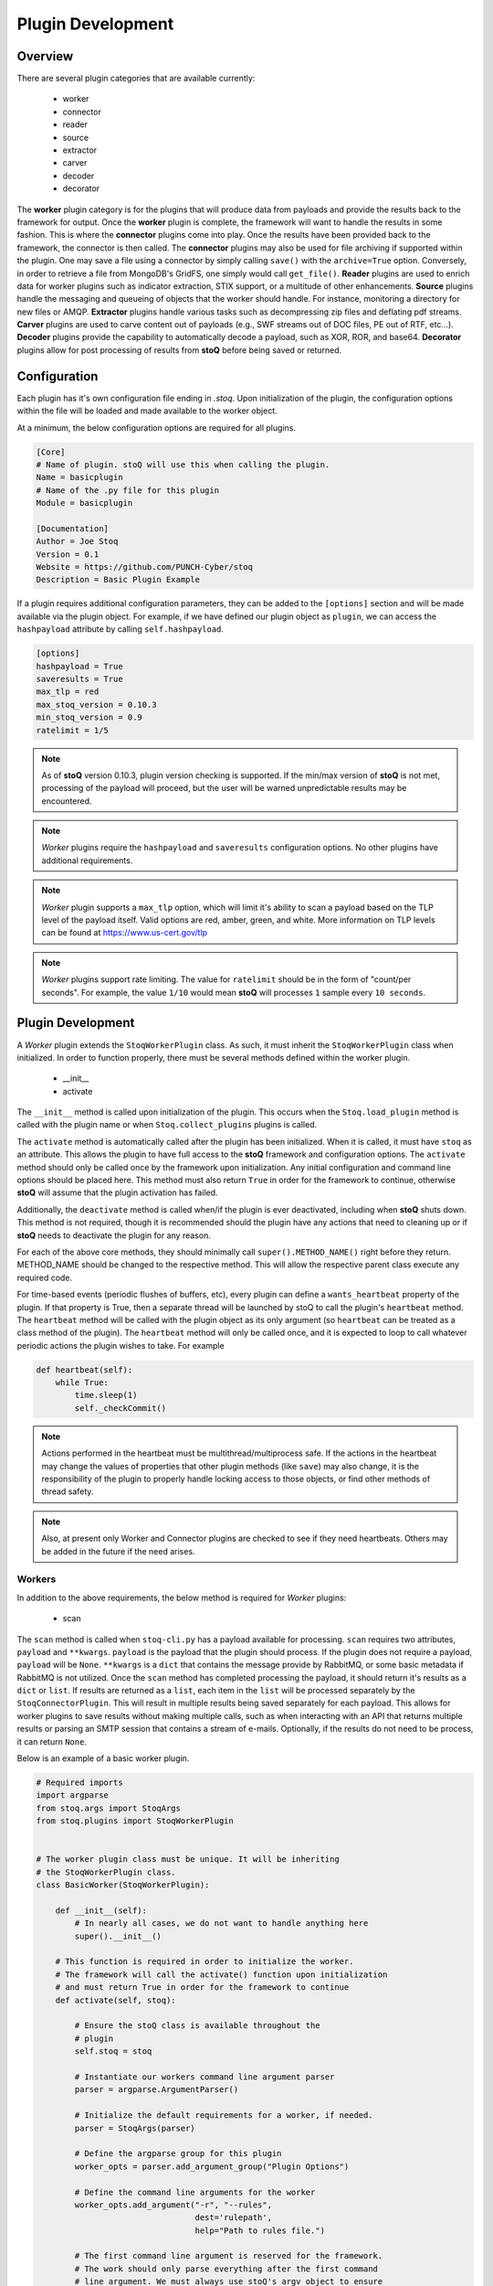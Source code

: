 ==================
Plugin Development
==================

.. |stoQ| replace:: **stoQ**

Overview
========

There are several plugin categories that are available currently:

    - worker
    - connector
    - reader
    - source
    - extractor
    - carver
    - decoder
    - decorator

The **worker** plugin category is for the plugins that will produce data from
payloads and provide the results back to the framework for output. Once the
**worker** plugin is complete, the framework will want to handle the results in
some fashion. This is where the **connector** plugins come into play. Once the
results have been provided back to the framework, the connector is then called.
The **connector** plugins may also be used for file archiving if supported
within the plugin. One may save a file using a connector by simply calling
``save()`` with the ``archive=True`` option. Conversely, in order to retrieve a
file from MongoDB's GridFS, one simply would call ``get_file()``.  **Reader**
plugins are used to enrich data for worker plugins such as indicator
extraction, STIX support, or a multitude of other enhancements. **Source**
plugins handle the messaging and queueing of objects that the worker should
handle. For instance, monitoring a directory for new files or AMQP.
**Extractor** plugins handle various tasks such as decompressing zip files and
deflating pdf streams. **Carver** plugins are used to carve content out of
payloads (e.g., SWF streams out of DOC files, PE out of RTF, etc...).
**Decoder** plugins provide the capability to automatically decode a payload,
such as XOR, ROR, and base64. **Decorator** plugins allow for post processing
of results from |stoQ| before being saved or returned.


Configuration
=============

Each plugin has it's own configuration file ending in *.stoq*. Upon
initialization of the plugin, the configuration options within the file will be
loaded and made available to the worker object.

At a minimum, the below configuration options are required for all plugins.

.. code:: yaml

    [Core]
    # Name of plugin. stoQ will use this when calling the plugin.
    Name = basicplugin
    # Name of the .py file for this plugin
    Module = basicplugin

    [Documentation]
    Author = Joe Stoq
    Version = 0.1
    Website = https://github.com/PUNCH-Cyber/stoq
    Description = Basic Plugin Example


If a plugin requires additional configuration parameters, they can be added to
the ``[options]`` section and will be made available via the plugin object. For
example, if we have defined our plugin object as ``plugin``, we can access the
``hashpayload`` attribute by calling ``self.hashpayload``.

.. code:: yaml

    [options]
    hashpayload = True
    saveresults = True
    max_tlp = red
    max_stoq_version = 0.10.3
    min_stoq_version = 0.9
    ratelimit = 1/5

.. note:: As of |stoQ| version 0.10.3, plugin version checking is supported.
          If the min/max version of |stoQ| is not met, processing of the
          payload will proceed, but the user will be warned unpredictable
          results may be encountered.

.. note:: *Worker* plugins require the ``hashpayload`` and ``saveresults``
          configuration options. No other plugins have additional requirements.

.. note:: *Worker* plugin supports a ``max_tlp`` option, which will limit
          it's ability to scan a payload based on the TLP level of the
          payload itself. Valid options are red, amber, green, and white. More
          information on TLP levels can be found at https://www.us-cert.gov/tlp

.. note:: *Worker* plugins support rate limiting. The value for ``ratelimit``
          should be in the form of "count/per seconds". For example, the value
          ``1/10`` would mean |stoQ| will processes ``1`` sample every
          ``10 seconds``.

Plugin Development
==================

A *Worker* plugin extends the ``StoqWorkerPlugin`` class. As such, it must
inherit the ``StoqWorkerPlugin`` class when initialized. In order to function
properly, there must be several methods defined within the worker plugin.

    - __init__
    - activate

The ``__init__`` method is called upon initialization of the plugin. This
occurs when the ``Stoq.load_plugin`` method is called with the plugin name or
when ``Stoq.collect_plugins`` plugins is called.

The ``activate`` method is automatically called after the plugin has been
initialized. When it is called, it must have ``stoq`` as an attribute.  This
allows the plugin to have full access to the |stoQ| framework and configuration
options. The ``activate`` method should only be called once by the framework
upon initialization. Any initial configuration and command line options should
be placed here. This method must also return ``True`` in order for the
framework to continue, otherwise |stoQ| will assume that the plugin activation
has failed.

Additionally, the ``deactivate`` method is called when/if the plugin is ever
deactivated, including when |stoQ| shuts down. This method is not required,
though it is recommended should the plugin have any actions that need to
cleaning up or if |stoQ| needs to deactivate the plugin for any reason.

For each of the above core methods, they should minimally call
``super().METHOD_NAME()`` right before they return. METHOD_NAME should be
changed to the respective method. This will allow the respective parent class
execute any required code.

For time-based events (periodic flushes of buffers, etc), every plugin can
define a ``wants_heartbeat`` property of the plugin. If that property is True,
then a separate thread will be launched by stoQ to call the plugin's ``heartbeat``
method. The ``heartbeat`` method will be called with the plugin object as its
only argument (so ``heartbeat`` can be treated as a class method of the plugin).
The ``heartbeat`` method will only be called once, and it is expected to loop
to call whatever periodic actions the plugin wishes to take. For example

.. code:: python

    def heartbeat(self):
        while True:
            time.sleep(1)
            self._checkCommit()

.. note:: Actions performed in the heartbeat must be multithread/multiprocess
          safe. If the actions in the heartbeat may change the values of properties
          that other plugin methods (like ``save``) may also change, it is the responsibility
          of the plugin to properly handle locking access to those objects, or find other
          methods of thread safety.

.. note:: Also, at present only Worker and Connector plugins are checked to see
          if they need heartbeats. Others may be added in the future if the need arises.


Workers
-------

In addition to the above requirements, the below method is required for
*Worker* plugins:

    - scan

The ``scan`` method is called when ``stoq-cli.py`` has a payload available for
processing. ``scan`` requires two attributes, ``payload`` and ``**kwargs``.
``payload`` is the payload that the plugin should process. If the plugin does
not require a payload, ``payload`` will be ``None``. ``**kwargs`` is a
``dict`` that contains the message provide by RabbitMQ, or some basic
metadata if RabbitMQ is not utilized. Once the ``scan`` method has completed
processing the payload, it should return it's results as a ``dict`` or ``list``.
If results are returned as a ``list``, each item in the ``list`` will be processed
separately by the ``StoqConnectorPlugin``. This will result in multiple results
being saved separately for each payload. This allows for worker plugins to save
results without making multiple calls, such as when interacting with an API that
returns multiple results or parsing an SMTP session that contains a stream of
e-mails. Optionally, if the results do not need to be process, it can return
``None``.

Below is an example of a basic worker plugin.

.. code:: python

    # Required imports
    import argparse
    from stoq.args import StoqArgs
    from stoq.plugins import StoqWorkerPlugin


    # The worker plugin class must be unique. It will be inheriting
    # the StoqWorkerPlugin class.
    class BasicWorker(StoqWorkerPlugin):

        def __init__(self):
            # In nearly all cases, we do not want to handle anything here
            super().__init__()

        # This function is required in order to initialize the worker.
        # The framework will call the activate() function upon initialization
        # and must return True in order for the framework to continue
        def activate(self, stoq):

            # Ensure the stoQ class is available throughout the
            # plugin
            self.stoq = stoq

            # Instantiate our workers command line argument parser
            parser = argparse.ArgumentParser()

            # Initialize the default requirements for a worker, if needed.
            parser = StoqArgs(parser)

            # Define the argparse group for this plugin
            worker_opts = parser.add_argument_group("Plugin Options")

            # Define the command line arguments for the worker
            worker_opts.add_argument("-r", "--rules",
                                     dest='rulepath',
                                     help="Path to rules file.")

            # The first command line argument is reserved for the framework.
            # The work should only parse everything after the first command
            # line argument. We must always use stoQ's argv object to ensure
            # the plugin is properly instantied whether it is imported or
            # used via a command line script
            options = parser.parse_args(self.stoq.argv[2:])

            # If we need to handle command line argument, let's pass them
            # to super().activate so they can be instantied within the worker
            super().activate(options=options)

            # Must return true, otherwise the framework believes something
            # went wrong
            return True

        # The framework will call the scan() function when it is ready to
        # scan. All of the initial functionality should reside here
        def scan(self, payload, **kwargs):

            # Must return a dict
            kwargs['err'] = "Need more to do!"
            return kwargs

.. note:: ``super().activate(options=options)`` must be called for the plugin
          to be fully initialized.

Connectors
----------

In addition to the above requirements, the below methods are required for
*Connector* plugins

    - save

The ``save`` method is called to save a payload to the specified connector. It
must have the ``payload`` and ``**kwargs`` attributes. The ``payload``
attribute should be the data that will be saved via the connector. ``**kwargs``
are any additional attributes that the method may require.

Optionally, the below methods can be provided.

    - connect
    - disconnect
    - get_file

``connect`` should be called when a connection, or reconnection, to the
connector database is required. Ideally, logic should be placed in ``save``
that will call ``connect`` to verify a live connection still exists.

``disconnect`` is called when the connector should cleanly disconnect from the
database.

``get_file`` is used if the database supports the saving of files. ``get_file``
may be used to retrieve any files that are saved to the connector. The
``**kwargs`` attribute should contain whatever datapoints are need to retrieve
the file.

.. code:: python

    from stoq.plugins import StoqConnectorPlugin


    class BasicConnector(StoqConnectorPlugin):

        def __init__(self):
            super().__init__()

        def activate(self, stoq):
            self.stoq = stoq

            # Any additonal requirements once the connector is activated
            # should be placed here

            super().activate()

        def get_file(self, **kwargs):

            # Code to retrieve file from this connector should be placed here

            # No results, carry on.
            return None

        def save(self, payload, **kwargs):
            """
            Save results to mongodb

            :param str payload: Content to be inserted into database
            :param dict **kwargs: Any additional attributes that should
                                    be added to the GridFS object on insert
            """

            # Make sure we have a valid connection
            self.connect()

            # Code to handle saving of the results should be placed here

            super().save()

        def connect(self, force_connect=False):
            # Logic should reside here that determines if we have an
            # active/valid connection, and if not, make one. Otherwise
            # continue on so the framework can save it's results.
            super().connect()

        def disconnect(self):
            super().disconnect()


Readers
-------

In addition to the above requirements, the below method is required for
*Reader* plugins:

    - read

The ``read`` method requires the ``payload`` attribute, and optionally
``**kwargs``. The ``payload`` should be the content that the *Reader* plugin
should process. Any additional attributes should be defined in ``**kwargs``.
Once the *Reader* plugin is done processing the ``payload``, it should return
its results.

.. code:: python

    from stoq.plugins import StoqReaderPlugin


    class BasicReader(StoqReaderPlugin):

        def __init__(self):
            super().__init__()

        def activate(self, stoq):
            self.stoq = stoq
            super().activate()

        def read(self, payload, **kwargs):
            """
            Basic Reader

            :param bytes payload: Payload to be processed
            :returns: Content of payload

            """
            return payload


Sources
-------

In addition to the above requirements, the below methods are required for
*Source* plugins:

    - ingest

The ``ingest`` method does not require any arrtributes when called. *Source*
plugins should push data back to the worker by calling the
``worker.multiprocess_put`` method. This is will pull data back to the
main method for processing data in and our of the framework to include
retrieving payloads, hashing, metadata generation, result handling, and saving
of results.

.. code:: python

    from stoq.plugins import StoqSourcePlugin


    class FileSource(StoqSourcePlugin):

        def __init__(self):
            super().__init__()

        def activate(self, stoq):
            self.stoq = stoq
            super().activate()

        def ingest(self):

            path = "/tmp/bad.exe"
            self.stoq.worker.multiprocess_put(path=path, archive='file')

            return True

A source plugin also requires the ``multiprocess`` boolean configuration
option in it's ``.stoq`` file under the [options] header. For example::

    [options]
    multiprocess = True

If set to ``True``, the source plugin will be capable of being run with
multiple instances simultaneously. Note: if ``multiprocess`` option is
set to ``False`` the source will still be run in a Python process, but
stoq will only run one instance of that process.

Extractors
----------

In addition to the above requirements, the below methods are required for
*Extractor* plugins:

    - extract

``extract()`` must be called with the ``payload`` parameter. Optionally,
``**kwargs`` may be provided. The plugin may return None or a list of tuples.
Index 0 of the tuple must be a dict() containing metadata associated with
the decoded content, and Index 1 must be the decoded content itself as bytes.

.. code:: python

    from stoq.plugins import StoqExtractorPlugin


    class ExampleExtractor(StoqExtractorPlugin):

        def __init__(self):
            super().__init__()

        def activate(self, stoq):
            self.stoq = stoq
            super().activate()

        def extract(self, payload, **kwargs):

            # handle any extraction requirements here
            meta = {"size": len(payload), "type": "test"}
            return [(meta, payload)]

Carvers
-------

In addition to the above requirements, the below methods are required for
*Carver* plugins:

    - carve

``carve()`` must be called with the ``payload`` parameter. Optionally,
``**kwargs`` may be provided. The plugin may return None or a list of tuples.
Index 0 of the tuple must be a dict() containing metadata associated with
the decoded content, and Index 1 must be the decoded content itself as bytes.

.. code:: python

    from stoq.plugins import StoqCarverPlugin


    class ExampleCarver(StoqExtractorPlugin):

        def __init__(self):
            super().__init__()

        def activate(self, stoq):
            self.stoq = stoq
            super().activate()

        def carve(self, payload, **kwargs):

            # handle any carving requirements here
            meta = {"size": len(payload), "type": "test"}
            return [(meta, payload)]

Decoders
--------

In addition to the above requirements, the below methods are required for
*Decoder* plugins:

    - decode

``decode()`` must be called with the ``payload`` parameter. Optionally,
``**kwargs`` may be provided. The plugin may return None or a list of tuples.
Index 0 of the tuple must be a dict() containing metadata associated with
the decoded content, and Index 1 must be the decoded content itself as bytes.

.. code:: python

    from stoq.plugins import StoqDecoderPlugin


    class ExampleDecoder(StoqDecoderPlugin):

        def __init__(self):
            super().__init__()

        def activate(self, stoq):
            self.stoq = stoq
            super().activate()

        def decode(self, payload, **kwargs):

            # handle any decoding requirements here
            meta = {"size": len(payload), "type": "test"}
            return [(meta, payload)]

Decorators
----------

In addition to the above requirements, the below methods are required for
*Decorator* plugins:

    - decorate

``decorate()`` must be called with the ``results`` parameter. The plugin *must*
return a ``dict`` of the original results provided to it, or modified ``results``.

.. note:: The ``dict`` returned from ``decorate()`` *WILL* be what is saved/returned
          from |stoQ|, so be extremely careful with how `results` is modified.

.. code:: python

    from stoq.plugins import StoqDecoratorPlugin


    class ExampleDecorator(StoqDecoratorPlugin):

        def __init__(self):
            super().__init__()

        def activate(self, stoq):
            self.stoq = stoq
            super().activate()

        def decorate(self, results):
            # handle any logic to determine what is added to results here
            if 'APT' in results['scan']:
                results = {'apt_malware': True}
            return results

Packaging Plugins
=================

|stoQ| provides a method to install plugins and their dependencies utilzing
setuptool and pip. In order to leverage the plugin installation feature, some
requirements must be met for the plugin package.

    - The plugin package must be a directory

    - The plugin directory must have a subdirectory by the same name as defined
      in the plugins ``.stoq`` configuration file

    - The plugin directory must contain a valid |stoQ| configuration file

    - The plugin directory must contain a valid |Stoq| plugin

    - The plugin directory must contain a file named ``__init__.py``

    - Optionally, the archive/directory may contain a valid pip *requirements.txt* file.
      The pip packages within this file will automatically be installed with
      the |stoQ| plugin.

    - Optionally, a MANIFEST.in file can be included to define which files within the package
      should be copied to the installation path.

.. note:: The plugin's configuration file will not be copied by default, this
          file should either be defined here or within ``package_data`` in
          ``setup.py``.

As an example, a |stoQ| plugin archive should have the following structure::

    basicworker-plugin/
        setup.py
        MANIFEST.in (optional)
        requirements.txt (optional)
        basicworker/
            __init__.py
            basicworker.stoq
            basicworker.py

The |stoQ| installation process will extract plugin options from it's ``.stoq``
configuration file. As such, the plugin's ``setup.py`` file should be fairly
simple. The below ``setup.py`` should suffice for most plugins.::

    from setuptools import setup, find_packages

    setup(
        name=open("NAME").read(),
        version=open("VERSION").read(),
        author=open("AUTHOR").read(),
        url=open("WEBSITE").read(),
        license="Apache License 2.0",
        description=open("DESCRIPTION").read(),
        packages=find_packages(),
        include_package_data=True,
        classifiers=[
            "Development Status :: 3 - Alpha",
            "Topic :: Utilities",
        ],
    )


Templates
---------

|stoQ| allows for two types of outputs. First, a JSON blob that can be easily
parsed in an automated fashion. In addition, |stoQ| can handle output using
Jinja2 templating. This allows for highly customizable and human readable
output that may be neccessary in many circumstances. As an example, when using
the slack worker plugin, it is not ideal to have hundreds, maybe even
thousands, of lines sent to a channel as a result of scanning a payload. With
|stoQ|'s templating engine, one can easily send human readable and easily
digested results to the Slack channel, while at the same time providing the
JSON results to a connector for saving into a database for later use.

Using |stoQ|'s templates is a simple process. Simply create a ``templates``
directory in the plugin's directory and then create a new ``template`` file
in Jinja2 format. For example, let's say we have a worker plugin by the
name *peinfo*. We want to create a Slack template for this plugin.
All that is needed now is for a ``slack.tpl`` template to be placed in this
directory. Now, we just need to run the slack worker with the ``-T slack.tpl``
argument. The slack worker plugin will then load the template and render the
results.

Additionally, content that is passed to the connector plugin may also be parsed
using the templating engine. In order to use this functionality, the worker
plugin that is producing the data must have a template named after the connector
plugin that is being utilized. For instance, if one would like to ensure the
stdout connector output is human readable and not the JSON results, simply
create a new template with the name ``stdout.tpl`` and call the worker with
``-T stdout.tpl``.


Installing a Plugin
-------------------

Installation of a |stoQ| plugin is very simple. Let's assume that we want to
install the basicworker plugin that comes prepackaged with |stoQ|. We must
first package the plugin as detailed above, and then run the command from
within the |stoQ| directory::

    stoq-cli.py install basicworker-plugin


        .d8888b.  888             .d88888b.
       d88P  Y88b 888            d88P" "Y88b
       Y88b.      888            888     888
        "Y888b.   888888 .d88b.  888     888
           "Y88b. 888   d88""88b 888     888
             "888 888   888  888 888 Y8b 888
       Y88b  d88P Y88b. Y88..88P Y88b.Y8b88P
        "Y8888P"   "Y888 "Y88P"   "Y888888"
                                        Y8b

    [+] Looking for plugin in /vagrant/stoq/plugin-packages/worker/yara...
    [+] Found a plugin named yara
    [+] yara's category is worker
    [+] Installing yara plugin into /vagrant/stoq/stoq/plugins/worker...
    [+] Install complete.

Let's examine what |stoQ| just did. First, we opened the *basicworker-plugin*
plugin package and began searching for a |stoQ| plugin configuration file. Once
it was found, we loaded it and searched for the Name and Module configuration
options within the file. That allowed us to discover the plugin name along with
the plugins .py filename. |stoQ| then discovered the plugin class to determine
the full path where the plugin should be installed to. It then called pip to
complete the installation.

If a file or directory exists, it will not be overwritten. Instead, a warning
message will be displayed letting the user know that the plugin will not be
installed.  In order to successfully install the plugin, the file or directory
must be removed, renamed, or --upgrade be called at the command line.
